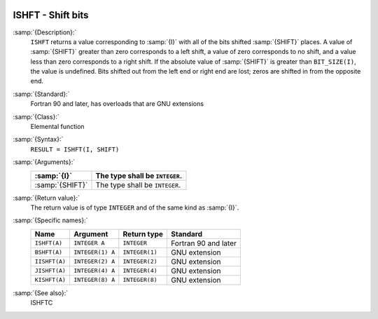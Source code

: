   .. _ishft:

ISHFT - Shift bits
******************

.. index:: ISHFT

.. index:: BSHFT

.. index:: IISHFT

.. index:: JISHFT

.. index:: KISHFT

.. index:: bits, shift

:samp:`{Description}:`
  ``ISHFT`` returns a value corresponding to :samp:`{I}` with all of the
  bits shifted :samp:`{SHIFT}` places.  A value of :samp:`{SHIFT}` greater than
  zero corresponds to a left shift, a value of zero corresponds to no
  shift, and a value less than zero corresponds to a right shift.  If the
  absolute value of :samp:`{SHIFT}` is greater than ``BIT_SIZE(I)``, the
  value is undefined.  Bits shifted out from the left end or right end are
  lost; zeros are shifted in from the opposite end.

:samp:`{Standard}:`
  Fortran 90 and later, has overloads that are GNU extensions

:samp:`{Class}:`
  Elemental function

:samp:`{Syntax}:`
  ``RESULT = ISHFT(I, SHIFT)``

:samp:`{Arguments}:`
  ===============  ==============================
  :samp:`{I}`      The type shall be ``INTEGER``.
  ===============  ==============================
  :samp:`{SHIFT}`  The type shall be ``INTEGER``.
  ===============  ==============================

:samp:`{Return value}:`
  The return value is of type ``INTEGER`` and of the same kind as
  :samp:`{I}`.

:samp:`{Specific names}:`
  =============  ================  ==============  ====================
  Name           Argument          Return type     Standard
  =============  ================  ==============  ====================
  ``ISHFT(A)``   ``INTEGER A``     ``INTEGER``     Fortran 90 and later
  ``BSHFT(A)``   ``INTEGER(1) A``  ``INTEGER(1)``  GNU extension
  ``IISHFT(A)``  ``INTEGER(2) A``  ``INTEGER(2)``  GNU extension
  ``JISHFT(A)``  ``INTEGER(4) A``  ``INTEGER(4)``  GNU extension
  ``KISHFT(A)``  ``INTEGER(8) A``  ``INTEGER(8)``  GNU extension
  =============  ================  ==============  ====================

:samp:`{See also}:`
  ISHFTC

